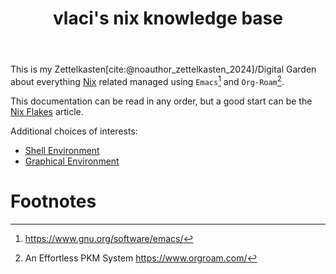 :PROPERTIES:
:ID:       4c3d5446-c4e4-41d4-8eca-168cc39daf33
:EXPORT_FILE_NAME: index
:EXPORT_HUGO_TYPE: homepage
:EXPORT_HUGO_SECTION: /
:END:
# SPDX-FileCopyrightText: 2024 László Vaskó <vlaci@fastmail.com>
#
# SPDX-License-Identifier: EUPL-1.2
#+title: vlaci's nix knowledge base

This is my Zettelkasten[cite:@noauthor_zettelkasten_2024]/Digital Garden about
everything [[https://nixos.org/][Nix]] related managed using =Emacs=[fn:emacs] and
=Org-Roam=[fn:org-roam].

This documentation can be read in any order, but a good start can be the [[id:0e6ab108-9ae6-44b5-9393-283b882215cd][Nix Flakes]]
article.

Additional choices of interests:

- [[id:3862f509-ebae-4608-9248-55f544041dfd][Shell Environment]]
- [[id:5f4c8781-3d94-4bed-a6ed-7e0aad1675fa][Graphical Environment]]

#+print_bibliography:

* Footnotes

[fn:emacs] https://www.gnu.org/software/emacs/
[fn:org-roam] An Effortless PKM System https://www.orgroam.com/
